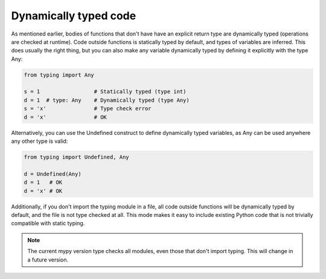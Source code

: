 Dynamically typed code
======================

As mentioned earlier, bodies of functions that don't have have an explicit return type are dynamically typed (operations are checked at runtime). Code outside functions is statically typed by default, and types of variables are inferred. This does usually the right thing, but you can also make any variable dynamically typed by defining it explicitly with the type Any:

.. code-block:: python

   from typing import Any

   s = 1                 # Statically typed (type int)
   d = 1  # type: Any    # Dynamically typed (type Any)
   s = 'x'               # Type check error
   d = 'x'               # OK

Alternatively, you can use the Undefined construct to define dynamically typed variables, as Any can be used anywhere any other type is valid:

.. code-block:: python

   from typing import Undefined, Any

   d = Undefined(Any)
   d = 1   # OK
   d = 'x' # OK

Additionally, if you don't import the typing module in a file, all code outside functions will be dynamically typed by default, and the file is not type checked at all. This mode makes it easy to include existing Python code that is not trivially compatible with static typing.

.. note::

   The current mypy version type checks all modules, even those that don't import typing. This will change in a future version.
